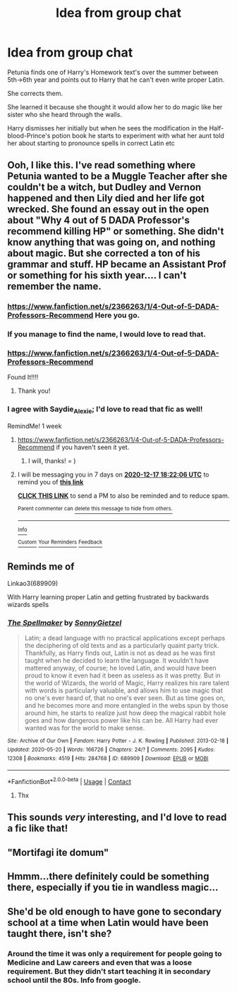 #+TITLE: Idea from group chat

* Idea from group chat
:PROPERTIES:
:Author: Saydie_Alexis
:Score: 36
:DateUnix: 1607619565.0
:DateShort: 2020-Dec-10
:FlairText: Prompt
:END:
Petunia finds one of Harry's Homework text's over the summer between 5th->6th year and points out to Harry that he can't even write proper Latin.

She corrects them.

She learned it because she thought it would allow her to do magic like her sister who she heard through the walls.

Harry dismisses her initially but when he sees the modification in the Half-blood-Prince's potion book he starts to experiment with what her aunt told her about starting to pronounce spells in correct Latin etc


** Ooh, I like this. I've read something where Petunia wanted to be a Muggle Teacher after she couldn't be a witch, but Dudley and Vernon happened and then Lily died and her life got wrecked. She found an essay out in the open about "Why 4 out of 5 DADA Professor's recommend killing HP" or something. She didn't know anything that was going on, and nothing about magic. But she corrected a ton of his grammar and stuff. HP became an Assistant Prof or something for his sixth year.... I can't remember the name.
:PROPERTIES:
:Author: Just_Me_-_-
:Score: 11
:DateUnix: 1607623166.0
:DateShort: 2020-Dec-10
:END:

*** [[https://www.fanfiction.net/s/2366263/1/4-Out-of-5-DADA-Professors-Recommend]] Here you go.
:PROPERTIES:
:Author: Borosthejudge
:Score: 5
:DateUnix: 1607627083.0
:DateShort: 2020-Dec-10
:END:


*** If you manage to find the name, I would love to read that.
:PROPERTIES:
:Author: Saydie_Alexis
:Score: 3
:DateUnix: 1607623289.0
:DateShort: 2020-Dec-10
:END:


*** [[https://www.fanfiction.net/s/2366263/1/4-Out-of-5-DADA-Professors-Recommend]]

Found It!!!!
:PROPERTIES:
:Author: fandomgirl15
:Score: 3
:DateUnix: 1607627182.0
:DateShort: 2020-Dec-10
:END:

**** Thank you!
:PROPERTIES:
:Author: Saydie_Alexis
:Score: 2
:DateUnix: 1607627647.0
:DateShort: 2020-Dec-10
:END:


*** I agree with Saydie_Alexie; I'd love to read that fic as well!

RemindMe! 1 week
:PROPERTIES:
:Author: LilyEllie1980
:Score: 1
:DateUnix: 1607624526.0
:DateShort: 2020-Dec-10
:END:

**** [[https://www.fanfiction.net/s/2366263/1/4-Out-of-5-DADA-Professors-Recommend]] if you haven't seen it yet.
:PROPERTIES:
:Author: alexeyr
:Score: 2
:DateUnix: 1608135074.0
:DateShort: 2020-Dec-16
:END:

***** I will, thanks! = )
:PROPERTIES:
:Author: LilyEllie1980
:Score: 1
:DateUnix: 1608163868.0
:DateShort: 2020-Dec-17
:END:


**** I will be messaging you in 7 days on [[http://www.wolframalpha.com/input/?i=2020-12-17%2018:22:06%20UTC%20To%20Local%20Time][*2020-12-17 18:22:06 UTC*]] to remind you of [[https://np.reddit.com/r/HPfanfiction/comments/kaj1tl/idea_from_group_chat/gfb2jy1/?context=3][*this link*]]

[[https://np.reddit.com/message/compose/?to=RemindMeBot&subject=Reminder&message=%5Bhttps%3A%2F%2Fwww.reddit.com%2Fr%2FHPfanfiction%2Fcomments%2Fkaj1tl%2Fidea_from_group_chat%2Fgfb2jy1%2F%5D%0A%0ARemindMe%21%202020-12-17%2018%3A22%3A06%20UTC][*CLICK THIS LINK*]] to send a PM to also be reminded and to reduce spam.

^{Parent commenter can} [[https://np.reddit.com/message/compose/?to=RemindMeBot&subject=Delete%20Comment&message=Delete%21%20kaj1tl][^{delete this message to hide from others.}]]

--------------

[[https://np.reddit.com/r/RemindMeBot/comments/e1bko7/remindmebot_info_v21/][^{Info}]]

[[https://np.reddit.com/message/compose/?to=RemindMeBot&subject=Reminder&message=%5BLink%20or%20message%20inside%20square%20brackets%5D%0A%0ARemindMe%21%20Time%20period%20here][^{Custom}]]
[[https://np.reddit.com/message/compose/?to=RemindMeBot&subject=List%20Of%20Reminders&message=MyReminders%21][^{Your Reminders}]]
[[https://np.reddit.com/message/compose/?to=Watchful1&subject=RemindMeBot%20Feedback][^{Feedback}]]
:PROPERTIES:
:Author: RemindMeBot
:Score: 1
:DateUnix: 1607624561.0
:DateShort: 2020-Dec-10
:END:


** Reminds me of

Linkao3(689909)

With Harry learning proper Latin and getting frustrated by backwards wizards spells
:PROPERTIES:
:Author: LadySmuag
:Score: 3
:DateUnix: 1607627777.0
:DateShort: 2020-Dec-10
:END:

*** [[https://archiveofourown.org/works/689909][*/The Spellmaker/*]] by [[https://www.archiveofourown.org/users/SonnyGietzel/pseuds/SonnyGietzel][/SonnyGietzel/]]

#+begin_quote
  Latin; a dead language with no practical applications except perhaps the deciphering of old texts and as a particularly quaint party trick. Thankfully, as Harry finds out, Latin is not as dead as he was first taught when he decided to learn the language. It wouldn't have mattered anyway, of course; he loved Latin, and would have been proud to know it even had it been as useless as it was pretty. But in the world of Wizards, the world of Magic, Harry realizes his rare talent with words is particularly valuable, and allows him to use magic that no one's ever heard of, that no one's ever seen. But as time goes on, and he becomes more and more entangled in the webs spun by those around him, he starts to realize just how deep the magical rabbit hole goes and how dangerous power like his can be. All Harry had ever wanted was for the world to make sense.
#+end_quote

^{/Site/:} ^{Archive} ^{of} ^{Our} ^{Own} ^{*|*} ^{/Fandom/:} ^{Harry} ^{Potter} ^{-} ^{J.} ^{K.} ^{Rowling} ^{*|*} ^{/Published/:} ^{2013-02-18} ^{*|*} ^{/Updated/:} ^{2020-05-20} ^{*|*} ^{/Words/:} ^{166726} ^{*|*} ^{/Chapters/:} ^{24/?} ^{*|*} ^{/Comments/:} ^{2095} ^{*|*} ^{/Kudos/:} ^{12308} ^{*|*} ^{/Bookmarks/:} ^{4519} ^{*|*} ^{/Hits/:} ^{284768} ^{*|*} ^{/ID/:} ^{689909} ^{*|*} ^{/Download/:} ^{[[https://archiveofourown.org/downloads/689909/The%20Spellmaker.epub?updated_at=1606973293][EPUB]]} ^{or} ^{[[https://archiveofourown.org/downloads/689909/The%20Spellmaker.mobi?updated_at=1606973293][MOBI]]}

--------------

*FanfictionBot*^{2.0.0-beta} | [[https://github.com/FanfictionBot/reddit-ffn-bot/wiki/Usage][Usage]] | [[https://www.reddit.com/message/compose?to=tusing][Contact]]
:PROPERTIES:
:Author: FanfictionBot
:Score: 4
:DateUnix: 1607627796.0
:DateShort: 2020-Dec-10
:END:

**** Thx
:PROPERTIES:
:Author: Janniinger
:Score: 1
:DateUnix: 1607697771.0
:DateShort: 2020-Dec-11
:END:


** This sounds /very/ interesting, and I'd love to read a fic like that!
:PROPERTIES:
:Author: LilyEllie1980
:Score: 2
:DateUnix: 1607624571.0
:DateShort: 2020-Dec-10
:END:


** "Mortifagi ite domum"
:PROPERTIES:
:Author: Yuriy116
:Score: 2
:DateUnix: 1607629077.0
:DateShort: 2020-Dec-10
:END:


** Hmmm...there definitely could be something there, especially if you tie in wandless magic...
:PROPERTIES:
:Author: CryptidGrimnoir
:Score: 2
:DateUnix: 1607655949.0
:DateShort: 2020-Dec-11
:END:


** She'd be old enough to have gone to secondary school at a time when Latin would have been taught there, isn't she?
:PROPERTIES:
:Author: TJ_Rowe
:Score: 1
:DateUnix: 1607631360.0
:DateShort: 2020-Dec-10
:END:

*** Around the time it was only a requirement for people going to Medicine and Law careers and even that was a loose requirement. But they didn't start teaching it in secondary school until the 80s. Info from google.
:PROPERTIES:
:Author: Saydie_Alexis
:Score: 1
:DateUnix: 1607631676.0
:DateShort: 2020-Dec-10
:END:
